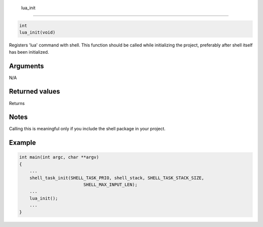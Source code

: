  lua\_init 
-----------

.. code-block:: console

       int
       lua_init(void)

Registers 'lua' command with shell. This function should be called while
initializing the project, preferably after shell itself has been
initialized.

Arguments
^^^^^^^^^

N/A

Returned values
^^^^^^^^^^^^^^^

Returns

Notes
^^^^^

Calling this is meaningful only if you include the shell package in your
project.

Example
^^^^^^^

.. code-block:: console

    int main(int argc, char **argv)
    {
        ...
        shell_task_init(SHELL_TASK_PRIO, shell_stack, SHELL_TASK_STACK_SIZE,
                             SHELL_MAX_INPUT_LEN);
        ...
        lua_init();
        ...
    }
